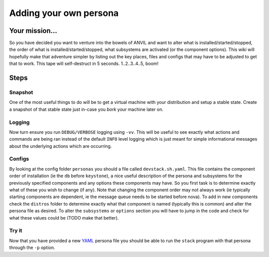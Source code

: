 ==========
Adding your own persona
==========


Your mission...
=============

So you have decided you want to venture into the bowels of ANVIL
and want to alter what is installed/started/stopped, the order of what
is installed/started/stopped, what subsystems are activated (or the
component options). This wiki will hopefully make that adventure simpler
by listing out the key places, files and configs that may have to be
adjusted to get that to work. This tape will self-destruct in 5 seconds.
1..2..3..4..5, boom!

Steps
=====

Snapshot
--------

One of the most useful things to do will be to get a virtual machine
with your distribution and setup a stable state. Create a snapshot of
that stable state just in-case you *bork* your machine later on.

Logging
-------

Now turn ensure you run ``DEBUG/VERBOSE`` logging using ``-vv``. This
will be useful to see exactly what actions and commands are being ran
instead of the default ``INFO`` level logging which is just meant for
simple informational messages about the underlying actions which are
occurring.

Configs
-------

By looking at the config folder ``personas`` you should a file called
``devstack.sh.yaml``. This file contains the component order of
installation (ie the ``db`` before ``keystone``), a nice useful
description of the persona and subsystems for the previously specified
components and any options these components may have. So you first task
is to determine exactly what of these you wish to change (if any). Note
that changing the component order may not always work (ie typically
starting components are dependent, ie the message queue needs to be
started before nova). To add in new components check the ``distros``
folder to determine exactly what that component is named (typically this
is common) and alter the persona file as desired. To alter the
``subsystems`` or ``options`` section you will have to jump in the code
and check for what these values could be (TODO make that better).

Try it
------

Now that you have provided a new `YAML`_ persona file you should be able
to run the ``stack`` program with that persona through the ``-p``
option.

.. _YAML: http://yaml.org/